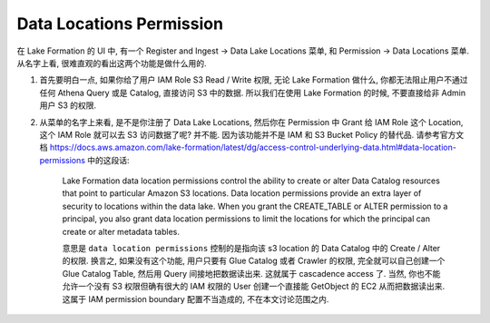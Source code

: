 .. _aws-lake-formation-data-locations-permission:

Data Locations Permission
==============================================================================

在 Lake Formation 的 UI 中, 有一个 Register and Ingest -> Data Lake Locations 菜单, 和 Permission -> Data Locations 菜单. 从名字上看, 很难直观的看出这两个功能是做什么用的.

1. 首先要明白一点, 如果你给了用户 IAM Role S3 Read / Write 权限, 无论 Lake Formation 做什么, 你都无法阻止用户不通过任何 Athena Query 或是 Catalog, 直接访问 S3 中的数据. 所以我们在使用 Lake Formation 的时候, 不要直接给非 Admin 用户 S3 的权限.

2. 从菜单的名字上来看, 是不是你注册了 Data Lake Locations, 然后你在 Permission 中 Grant 给 IAM Role 这个 Location, 这个 IAM Role 就可以去 S3 访问数据了呢? 并不能. 因为该功能并不是 IAM 和 S3 Bucket Policy 的替代品. 请参考官方文档 https://docs.aws.amazon.com/lake-formation/latest/dg/access-control-underlying-data.html#data-location-permissions 中的这段话:

    Lake Formation data location permissions control the ability to create or alter Data Catalog resources that point to particular Amazon S3 locations. Data location permissions provide an extra layer of security to locations within the data lake. When you grant the CREATE_TABLE or ALTER permission to a principal, you also grant data location permissions to limit the locations for which the principal can create or alter metadata tables.

    意思是 ``data location permissions`` 控制的是指向该 s3 location 的 Data Catalog 中的 Create / Alter 的权限. 换言之, 如果没有这个功能, 用户只要有 Glue Catalog 或者 Crawler 的权限, 完全就可以自己创建一个 Glue Catalog Table, 然后用 Query 间接地把数据读出来. 这就属于 cascadence access 了. 当然, 你也不能允许一个没有 S3 权限但确有很大的 IAM 权限的 User 创建一个直接能 GetObject 的 EC2 从而把数据读出来. 这属于 IAM permission boundary 配置不当造成的, 不在本文讨论范围之内.

